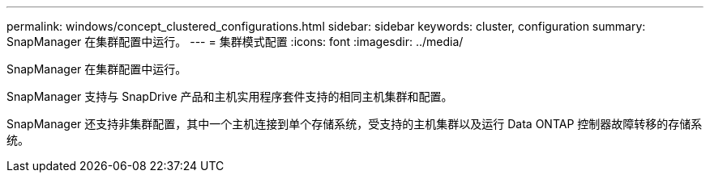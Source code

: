 ---
permalink: windows/concept_clustered_configurations.html 
sidebar: sidebar 
keywords: cluster, configuration 
summary: SnapManager 在集群配置中运行。 
---
= 集群模式配置
:icons: font
:imagesdir: ../media/


[role="lead"]
SnapManager 在集群配置中运行。

SnapManager 支持与 SnapDrive 产品和主机实用程序套件支持的相同主机集群和配置。

SnapManager 还支持非集群配置，其中一个主机连接到单个存储系统，受支持的主机集群以及运行 Data ONTAP 控制器故障转移的存储系统。
